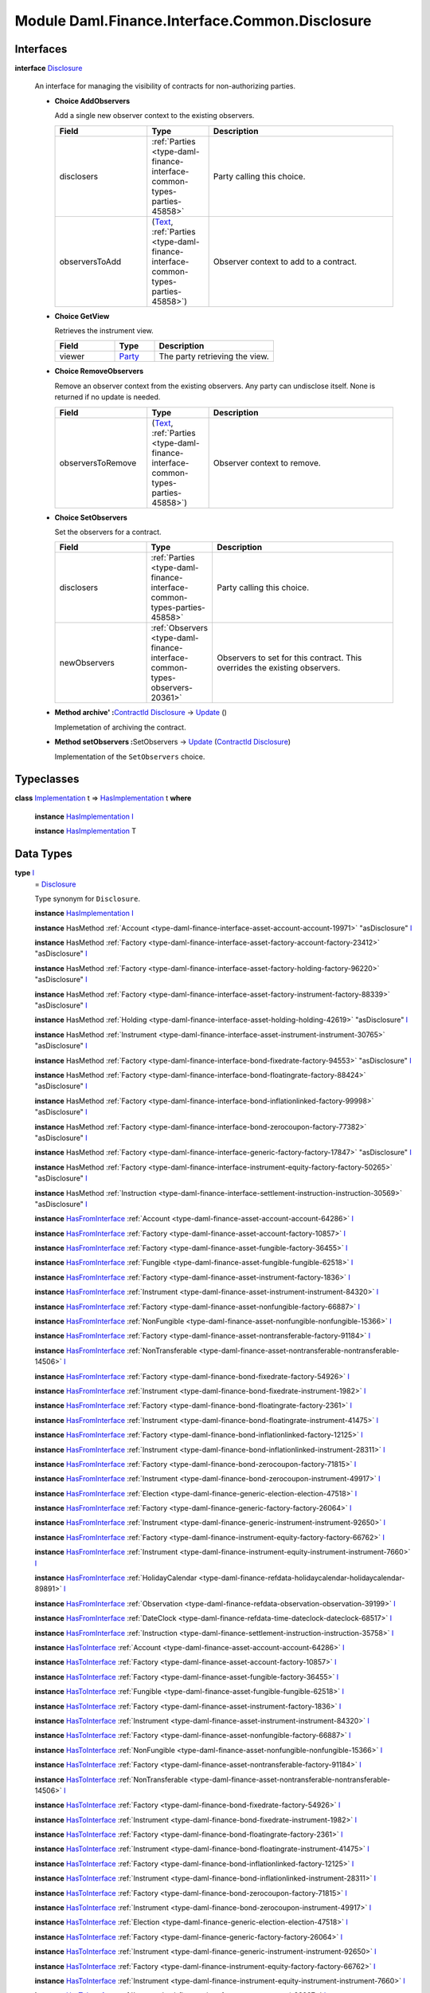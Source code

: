 .. Copyright (c) 2022 Digital Asset (Switzerland) GmbH and/or its affiliates. All rights reserved.
.. SPDX-License-Identifier: Apache-2.0

.. _module-daml-finance-interface-common-disclosure-6626:

Module Daml.Finance.Interface.Common.Disclosure
===============================================

Interfaces
----------

.. _type-daml-finance-interface-common-disclosure-disclosure-75793:

**interface** `Disclosure <type-daml-finance-interface-common-disclosure-disclosure-75793_>`_

  An interface for managing the visibility of contracts for non\-authorizing parties\.

  + **Choice AddObservers**

    Add a single new observer context to the existing observers\.

    .. list-table::
       :widths: 15 10 30
       :header-rows: 1

       * - Field
         - Type
         - Description
       * - disclosers
         - :ref:`Parties <type-daml-finance-interface-common-types-parties-45858>`
         - Party calling this choice\.
       * - observersToAdd
         - (`Text <https://docs.daml.com/daml/stdlib/Prelude.html#type-ghc-types-text-51952>`_, :ref:`Parties <type-daml-finance-interface-common-types-parties-45858>`)
         - Observer context to add to a contract\.

  + **Choice GetView**

    Retrieves the instrument view\.

    .. list-table::
       :widths: 15 10 30
       :header-rows: 1

       * - Field
         - Type
         - Description
       * - viewer
         - `Party <https://docs.daml.com/daml/stdlib/Prelude.html#type-da-internal-lf-party-57932>`_
         - The party retrieving the view\.

  + **Choice RemoveObservers**

    Remove an observer context from the existing observers\.
    Any party can undisclose itself\. None is returned if no update is needed\.

    .. list-table::
       :widths: 15 10 30
       :header-rows: 1

       * - Field
         - Type
         - Description
       * - observersToRemove
         - (`Text <https://docs.daml.com/daml/stdlib/Prelude.html#type-ghc-types-text-51952>`_, :ref:`Parties <type-daml-finance-interface-common-types-parties-45858>`)
         - Observer context to remove\.

  + **Choice SetObservers**

    Set the observers for a contract\.

    .. list-table::
       :widths: 15 10 30
       :header-rows: 1

       * - Field
         - Type
         - Description
       * - disclosers
         - :ref:`Parties <type-daml-finance-interface-common-types-parties-45858>`
         - Party calling this choice\.
       * - newObservers
         - :ref:`Observers <type-daml-finance-interface-common-types-observers-20361>`
         - Observers to set for this contract\. This overrides the existing observers\.

  + **Method archive' \:**\ `ContractId <https://docs.daml.com/daml/stdlib/Prelude.html#type-da-internal-lf-contractid-95282>`_ `Disclosure <type-daml-finance-interface-common-disclosure-disclosure-75793_>`_ \-\> `Update <https://docs.daml.com/daml/stdlib/Prelude.html#type-da-internal-lf-update-68072>`_ ()

    Implemetation of archiving the contract\.

  + **Method setObservers \:**\ SetObservers \-\> `Update <https://docs.daml.com/daml/stdlib/Prelude.html#type-da-internal-lf-update-68072>`_ (`ContractId <https://docs.daml.com/daml/stdlib/Prelude.html#type-da-internal-lf-contractid-95282>`_ `Disclosure <type-daml-finance-interface-common-disclosure-disclosure-75793_>`_)

    Implementation of the ``SetObservers`` choice\.

Typeclasses
-----------

.. _class-daml-finance-interface-common-disclosure-hasimplementation-11898:

**class** `Implementation <type-daml-finance-interface-common-disclosure-implementation-6532_>`_ t \=\> `HasImplementation <class-daml-finance-interface-common-disclosure-hasimplementation-11898_>`_ t **where**

  **instance** `HasImplementation <class-daml-finance-interface-common-disclosure-hasimplementation-11898_>`_ `I <type-daml-finance-interface-common-disclosure-i-70158_>`_

  **instance** `HasImplementation <class-daml-finance-interface-common-disclosure-hasimplementation-11898_>`_ T

Data Types
----------

.. _type-daml-finance-interface-common-disclosure-i-70158:

**type** `I <type-daml-finance-interface-common-disclosure-i-70158_>`_
  \= `Disclosure <type-daml-finance-interface-common-disclosure-disclosure-75793_>`_

  Type synonym for ``Disclosure``\.

  **instance** `HasImplementation <class-daml-finance-interface-common-disclosure-hasimplementation-11898_>`_ `I <type-daml-finance-interface-common-disclosure-i-70158_>`_

  **instance** HasMethod :ref:`Account <type-daml-finance-interface-asset-account-account-19971>` \"asDisclosure\" `I <type-daml-finance-interface-common-disclosure-i-70158_>`_

  **instance** HasMethod :ref:`Factory <type-daml-finance-interface-asset-factory-account-factory-23412>` \"asDisclosure\" `I <type-daml-finance-interface-common-disclosure-i-70158_>`_

  **instance** HasMethod :ref:`Factory <type-daml-finance-interface-asset-factory-holding-factory-96220>` \"asDisclosure\" `I <type-daml-finance-interface-common-disclosure-i-70158_>`_

  **instance** HasMethod :ref:`Factory <type-daml-finance-interface-asset-factory-instrument-factory-88339>` \"asDisclosure\" `I <type-daml-finance-interface-common-disclosure-i-70158_>`_

  **instance** HasMethod :ref:`Holding <type-daml-finance-interface-asset-holding-holding-42619>` \"asDisclosure\" `I <type-daml-finance-interface-common-disclosure-i-70158_>`_

  **instance** HasMethod :ref:`Instrument <type-daml-finance-interface-asset-instrument-instrument-30765>` \"asDisclosure\" `I <type-daml-finance-interface-common-disclosure-i-70158_>`_

  **instance** HasMethod :ref:`Factory <type-daml-finance-interface-bond-fixedrate-factory-94553>` \"asDisclosure\" `I <type-daml-finance-interface-common-disclosure-i-70158_>`_

  **instance** HasMethod :ref:`Factory <type-daml-finance-interface-bond-floatingrate-factory-88424>` \"asDisclosure\" `I <type-daml-finance-interface-common-disclosure-i-70158_>`_

  **instance** HasMethod :ref:`Factory <type-daml-finance-interface-bond-inflationlinked-factory-99998>` \"asDisclosure\" `I <type-daml-finance-interface-common-disclosure-i-70158_>`_

  **instance** HasMethod :ref:`Factory <type-daml-finance-interface-bond-zerocoupon-factory-77382>` \"asDisclosure\" `I <type-daml-finance-interface-common-disclosure-i-70158_>`_

  **instance** HasMethod :ref:`Factory <type-daml-finance-interface-generic-factory-factory-17847>` \"asDisclosure\" `I <type-daml-finance-interface-common-disclosure-i-70158_>`_

  **instance** HasMethod :ref:`Factory <type-daml-finance-interface-instrument-equity-factory-factory-50265>` \"asDisclosure\" `I <type-daml-finance-interface-common-disclosure-i-70158_>`_

  **instance** HasMethod :ref:`Instruction <type-daml-finance-interface-settlement-instruction-instruction-30569>` \"asDisclosure\" `I <type-daml-finance-interface-common-disclosure-i-70158_>`_

  **instance** `HasFromInterface <https://docs.daml.com/daml/stdlib/Prelude.html#class-da-internal-interface-hasfrominterface-43863>`_ :ref:`Account <type-daml-finance-asset-account-account-64286>` `I <type-daml-finance-interface-common-disclosure-i-70158_>`_

  **instance** `HasFromInterface <https://docs.daml.com/daml/stdlib/Prelude.html#class-da-internal-interface-hasfrominterface-43863>`_ :ref:`Factory <type-daml-finance-asset-account-factory-10857>` `I <type-daml-finance-interface-common-disclosure-i-70158_>`_

  **instance** `HasFromInterface <https://docs.daml.com/daml/stdlib/Prelude.html#class-da-internal-interface-hasfrominterface-43863>`_ :ref:`Factory <type-daml-finance-asset-fungible-factory-36455>` `I <type-daml-finance-interface-common-disclosure-i-70158_>`_

  **instance** `HasFromInterface <https://docs.daml.com/daml/stdlib/Prelude.html#class-da-internal-interface-hasfrominterface-43863>`_ :ref:`Fungible <type-daml-finance-asset-fungible-fungible-62518>` `I <type-daml-finance-interface-common-disclosure-i-70158_>`_

  **instance** `HasFromInterface <https://docs.daml.com/daml/stdlib/Prelude.html#class-da-internal-interface-hasfrominterface-43863>`_ :ref:`Factory <type-daml-finance-asset-instrument-factory-1836>` `I <type-daml-finance-interface-common-disclosure-i-70158_>`_

  **instance** `HasFromInterface <https://docs.daml.com/daml/stdlib/Prelude.html#class-da-internal-interface-hasfrominterface-43863>`_ :ref:`Instrument <type-daml-finance-asset-instrument-instrument-84320>` `I <type-daml-finance-interface-common-disclosure-i-70158_>`_

  **instance** `HasFromInterface <https://docs.daml.com/daml/stdlib/Prelude.html#class-da-internal-interface-hasfrominterface-43863>`_ :ref:`Factory <type-daml-finance-asset-nonfungible-factory-66887>` `I <type-daml-finance-interface-common-disclosure-i-70158_>`_

  **instance** `HasFromInterface <https://docs.daml.com/daml/stdlib/Prelude.html#class-da-internal-interface-hasfrominterface-43863>`_ :ref:`NonFungible <type-daml-finance-asset-nonfungible-nonfungible-15366>` `I <type-daml-finance-interface-common-disclosure-i-70158_>`_

  **instance** `HasFromInterface <https://docs.daml.com/daml/stdlib/Prelude.html#class-da-internal-interface-hasfrominterface-43863>`_ :ref:`Factory <type-daml-finance-asset-nontransferable-factory-91184>` `I <type-daml-finance-interface-common-disclosure-i-70158_>`_

  **instance** `HasFromInterface <https://docs.daml.com/daml/stdlib/Prelude.html#class-da-internal-interface-hasfrominterface-43863>`_ :ref:`NonTransferable <type-daml-finance-asset-nontransferable-nontransferable-14506>` `I <type-daml-finance-interface-common-disclosure-i-70158_>`_

  **instance** `HasFromInterface <https://docs.daml.com/daml/stdlib/Prelude.html#class-da-internal-interface-hasfrominterface-43863>`_ :ref:`Factory <type-daml-finance-bond-fixedrate-factory-54926>` `I <type-daml-finance-interface-common-disclosure-i-70158_>`_

  **instance** `HasFromInterface <https://docs.daml.com/daml/stdlib/Prelude.html#class-da-internal-interface-hasfrominterface-43863>`_ :ref:`Instrument <type-daml-finance-bond-fixedrate-instrument-1982>` `I <type-daml-finance-interface-common-disclosure-i-70158_>`_

  **instance** `HasFromInterface <https://docs.daml.com/daml/stdlib/Prelude.html#class-da-internal-interface-hasfrominterface-43863>`_ :ref:`Factory <type-daml-finance-bond-floatingrate-factory-2361>` `I <type-daml-finance-interface-common-disclosure-i-70158_>`_

  **instance** `HasFromInterface <https://docs.daml.com/daml/stdlib/Prelude.html#class-da-internal-interface-hasfrominterface-43863>`_ :ref:`Instrument <type-daml-finance-bond-floatingrate-instrument-41475>` `I <type-daml-finance-interface-common-disclosure-i-70158_>`_

  **instance** `HasFromInterface <https://docs.daml.com/daml/stdlib/Prelude.html#class-da-internal-interface-hasfrominterface-43863>`_ :ref:`Factory <type-daml-finance-bond-inflationlinked-factory-12125>` `I <type-daml-finance-interface-common-disclosure-i-70158_>`_

  **instance** `HasFromInterface <https://docs.daml.com/daml/stdlib/Prelude.html#class-da-internal-interface-hasfrominterface-43863>`_ :ref:`Instrument <type-daml-finance-bond-inflationlinked-instrument-28311>` `I <type-daml-finance-interface-common-disclosure-i-70158_>`_

  **instance** `HasFromInterface <https://docs.daml.com/daml/stdlib/Prelude.html#class-da-internal-interface-hasfrominterface-43863>`_ :ref:`Factory <type-daml-finance-bond-zerocoupon-factory-71815>` `I <type-daml-finance-interface-common-disclosure-i-70158_>`_

  **instance** `HasFromInterface <https://docs.daml.com/daml/stdlib/Prelude.html#class-da-internal-interface-hasfrominterface-43863>`_ :ref:`Instrument <type-daml-finance-bond-zerocoupon-instrument-49917>` `I <type-daml-finance-interface-common-disclosure-i-70158_>`_

  **instance** `HasFromInterface <https://docs.daml.com/daml/stdlib/Prelude.html#class-da-internal-interface-hasfrominterface-43863>`_ :ref:`Election <type-daml-finance-generic-election-election-47518>` `I <type-daml-finance-interface-common-disclosure-i-70158_>`_

  **instance** `HasFromInterface <https://docs.daml.com/daml/stdlib/Prelude.html#class-da-internal-interface-hasfrominterface-43863>`_ :ref:`Factory <type-daml-finance-generic-factory-factory-26064>` `I <type-daml-finance-interface-common-disclosure-i-70158_>`_

  **instance** `HasFromInterface <https://docs.daml.com/daml/stdlib/Prelude.html#class-da-internal-interface-hasfrominterface-43863>`_ :ref:`Instrument <type-daml-finance-generic-instrument-instrument-92650>` `I <type-daml-finance-interface-common-disclosure-i-70158_>`_

  **instance** `HasFromInterface <https://docs.daml.com/daml/stdlib/Prelude.html#class-da-internal-interface-hasfrominterface-43863>`_ :ref:`Factory <type-daml-finance-instrument-equity-factory-factory-66762>` `I <type-daml-finance-interface-common-disclosure-i-70158_>`_

  **instance** `HasFromInterface <https://docs.daml.com/daml/stdlib/Prelude.html#class-da-internal-interface-hasfrominterface-43863>`_ :ref:`Instrument <type-daml-finance-instrument-equity-instrument-instrument-7660>` `I <type-daml-finance-interface-common-disclosure-i-70158_>`_

  **instance** `HasFromInterface <https://docs.daml.com/daml/stdlib/Prelude.html#class-da-internal-interface-hasfrominterface-43863>`_ :ref:`HolidayCalendar <type-daml-finance-refdata-holidaycalendar-holidaycalendar-89891>` `I <type-daml-finance-interface-common-disclosure-i-70158_>`_

  **instance** `HasFromInterface <https://docs.daml.com/daml/stdlib/Prelude.html#class-da-internal-interface-hasfrominterface-43863>`_ :ref:`Observation <type-daml-finance-refdata-observation-observation-39199>` `I <type-daml-finance-interface-common-disclosure-i-70158_>`_

  **instance** `HasFromInterface <https://docs.daml.com/daml/stdlib/Prelude.html#class-da-internal-interface-hasfrominterface-43863>`_ :ref:`DateClock <type-daml-finance-refdata-time-dateclock-dateclock-68517>` `I <type-daml-finance-interface-common-disclosure-i-70158_>`_

  **instance** `HasFromInterface <https://docs.daml.com/daml/stdlib/Prelude.html#class-da-internal-interface-hasfrominterface-43863>`_ :ref:`Instruction <type-daml-finance-settlement-instruction-instruction-35758>` `I <type-daml-finance-interface-common-disclosure-i-70158_>`_

  **instance** `HasToInterface <https://docs.daml.com/daml/stdlib/Prelude.html#class-da-internal-interface-hastointerface-68104>`_ :ref:`Account <type-daml-finance-asset-account-account-64286>` `I <type-daml-finance-interface-common-disclosure-i-70158_>`_

  **instance** `HasToInterface <https://docs.daml.com/daml/stdlib/Prelude.html#class-da-internal-interface-hastointerface-68104>`_ :ref:`Factory <type-daml-finance-asset-account-factory-10857>` `I <type-daml-finance-interface-common-disclosure-i-70158_>`_

  **instance** `HasToInterface <https://docs.daml.com/daml/stdlib/Prelude.html#class-da-internal-interface-hastointerface-68104>`_ :ref:`Factory <type-daml-finance-asset-fungible-factory-36455>` `I <type-daml-finance-interface-common-disclosure-i-70158_>`_

  **instance** `HasToInterface <https://docs.daml.com/daml/stdlib/Prelude.html#class-da-internal-interface-hastointerface-68104>`_ :ref:`Fungible <type-daml-finance-asset-fungible-fungible-62518>` `I <type-daml-finance-interface-common-disclosure-i-70158_>`_

  **instance** `HasToInterface <https://docs.daml.com/daml/stdlib/Prelude.html#class-da-internal-interface-hastointerface-68104>`_ :ref:`Factory <type-daml-finance-asset-instrument-factory-1836>` `I <type-daml-finance-interface-common-disclosure-i-70158_>`_

  **instance** `HasToInterface <https://docs.daml.com/daml/stdlib/Prelude.html#class-da-internal-interface-hastointerface-68104>`_ :ref:`Instrument <type-daml-finance-asset-instrument-instrument-84320>` `I <type-daml-finance-interface-common-disclosure-i-70158_>`_

  **instance** `HasToInterface <https://docs.daml.com/daml/stdlib/Prelude.html#class-da-internal-interface-hastointerface-68104>`_ :ref:`Factory <type-daml-finance-asset-nonfungible-factory-66887>` `I <type-daml-finance-interface-common-disclosure-i-70158_>`_

  **instance** `HasToInterface <https://docs.daml.com/daml/stdlib/Prelude.html#class-da-internal-interface-hastointerface-68104>`_ :ref:`NonFungible <type-daml-finance-asset-nonfungible-nonfungible-15366>` `I <type-daml-finance-interface-common-disclosure-i-70158_>`_

  **instance** `HasToInterface <https://docs.daml.com/daml/stdlib/Prelude.html#class-da-internal-interface-hastointerface-68104>`_ :ref:`Factory <type-daml-finance-asset-nontransferable-factory-91184>` `I <type-daml-finance-interface-common-disclosure-i-70158_>`_

  **instance** `HasToInterface <https://docs.daml.com/daml/stdlib/Prelude.html#class-da-internal-interface-hastointerface-68104>`_ :ref:`NonTransferable <type-daml-finance-asset-nontransferable-nontransferable-14506>` `I <type-daml-finance-interface-common-disclosure-i-70158_>`_

  **instance** `HasToInterface <https://docs.daml.com/daml/stdlib/Prelude.html#class-da-internal-interface-hastointerface-68104>`_ :ref:`Factory <type-daml-finance-bond-fixedrate-factory-54926>` `I <type-daml-finance-interface-common-disclosure-i-70158_>`_

  **instance** `HasToInterface <https://docs.daml.com/daml/stdlib/Prelude.html#class-da-internal-interface-hastointerface-68104>`_ :ref:`Instrument <type-daml-finance-bond-fixedrate-instrument-1982>` `I <type-daml-finance-interface-common-disclosure-i-70158_>`_

  **instance** `HasToInterface <https://docs.daml.com/daml/stdlib/Prelude.html#class-da-internal-interface-hastointerface-68104>`_ :ref:`Factory <type-daml-finance-bond-floatingrate-factory-2361>` `I <type-daml-finance-interface-common-disclosure-i-70158_>`_

  **instance** `HasToInterface <https://docs.daml.com/daml/stdlib/Prelude.html#class-da-internal-interface-hastointerface-68104>`_ :ref:`Instrument <type-daml-finance-bond-floatingrate-instrument-41475>` `I <type-daml-finance-interface-common-disclosure-i-70158_>`_

  **instance** `HasToInterface <https://docs.daml.com/daml/stdlib/Prelude.html#class-da-internal-interface-hastointerface-68104>`_ :ref:`Factory <type-daml-finance-bond-inflationlinked-factory-12125>` `I <type-daml-finance-interface-common-disclosure-i-70158_>`_

  **instance** `HasToInterface <https://docs.daml.com/daml/stdlib/Prelude.html#class-da-internal-interface-hastointerface-68104>`_ :ref:`Instrument <type-daml-finance-bond-inflationlinked-instrument-28311>` `I <type-daml-finance-interface-common-disclosure-i-70158_>`_

  **instance** `HasToInterface <https://docs.daml.com/daml/stdlib/Prelude.html#class-da-internal-interface-hastointerface-68104>`_ :ref:`Factory <type-daml-finance-bond-zerocoupon-factory-71815>` `I <type-daml-finance-interface-common-disclosure-i-70158_>`_

  **instance** `HasToInterface <https://docs.daml.com/daml/stdlib/Prelude.html#class-da-internal-interface-hastointerface-68104>`_ :ref:`Instrument <type-daml-finance-bond-zerocoupon-instrument-49917>` `I <type-daml-finance-interface-common-disclosure-i-70158_>`_

  **instance** `HasToInterface <https://docs.daml.com/daml/stdlib/Prelude.html#class-da-internal-interface-hastointerface-68104>`_ :ref:`Election <type-daml-finance-generic-election-election-47518>` `I <type-daml-finance-interface-common-disclosure-i-70158_>`_

  **instance** `HasToInterface <https://docs.daml.com/daml/stdlib/Prelude.html#class-da-internal-interface-hastointerface-68104>`_ :ref:`Factory <type-daml-finance-generic-factory-factory-26064>` `I <type-daml-finance-interface-common-disclosure-i-70158_>`_

  **instance** `HasToInterface <https://docs.daml.com/daml/stdlib/Prelude.html#class-da-internal-interface-hastointerface-68104>`_ :ref:`Instrument <type-daml-finance-generic-instrument-instrument-92650>` `I <type-daml-finance-interface-common-disclosure-i-70158_>`_

  **instance** `HasToInterface <https://docs.daml.com/daml/stdlib/Prelude.html#class-da-internal-interface-hastointerface-68104>`_ :ref:`Factory <type-daml-finance-instrument-equity-factory-factory-66762>` `I <type-daml-finance-interface-common-disclosure-i-70158_>`_

  **instance** `HasToInterface <https://docs.daml.com/daml/stdlib/Prelude.html#class-da-internal-interface-hastointerface-68104>`_ :ref:`Instrument <type-daml-finance-instrument-equity-instrument-instrument-7660>` `I <type-daml-finance-interface-common-disclosure-i-70158_>`_

  **instance** `HasToInterface <https://docs.daml.com/daml/stdlib/Prelude.html#class-da-internal-interface-hastointerface-68104>`_ :ref:`I <type-daml-finance-interface-asset-account-i-38237>` `I <type-daml-finance-interface-common-disclosure-i-70158_>`_

  **instance** `HasToInterface <https://docs.daml.com/daml/stdlib/Prelude.html#class-da-internal-interface-hastointerface-68104>`_ :ref:`F <type-daml-finance-interface-asset-factory-account-f-54942>` `I <type-daml-finance-interface-common-disclosure-i-70158_>`_

  **instance** `HasToInterface <https://docs.daml.com/daml/stdlib/Prelude.html#class-da-internal-interface-hastointerface-68104>`_ :ref:`F <type-daml-finance-interface-asset-factory-holding-f-78374>` `I <type-daml-finance-interface-common-disclosure-i-70158_>`_

  **instance** `HasToInterface <https://docs.daml.com/daml/stdlib/Prelude.html#class-da-internal-interface-hastointerface-68104>`_ :ref:`Factory <type-daml-finance-interface-asset-factory-instrument-factory-88339>` `I <type-daml-finance-interface-common-disclosure-i-70158_>`_

  **instance** `HasToInterface <https://docs.daml.com/daml/stdlib/Prelude.html#class-da-internal-interface-hastointerface-68104>`_ :ref:`I <type-daml-finance-interface-asset-fungible-i-30537>` `I <type-daml-finance-interface-common-disclosure-i-70158_>`_

  **instance** `HasToInterface <https://docs.daml.com/daml/stdlib/Prelude.html#class-da-internal-interface-hastointerface-68104>`_ :ref:`I <type-daml-finance-interface-asset-holding-i-4221>` `I <type-daml-finance-interface-common-disclosure-i-70158_>`_

  **instance** `HasToInterface <https://docs.daml.com/daml/stdlib/Prelude.html#class-da-internal-interface-hastointerface-68104>`_ :ref:`I <type-daml-finance-interface-asset-instrument-i-66474>` `I <type-daml-finance-interface-common-disclosure-i-70158_>`_

  **instance** `HasToInterface <https://docs.daml.com/daml/stdlib/Prelude.html#class-da-internal-interface-hastointerface-68104>`_ :ref:`I <type-daml-finance-interface-asset-lockable-i-23182>` `I <type-daml-finance-interface-common-disclosure-i-70158_>`_

  **instance** `HasToInterface <https://docs.daml.com/daml/stdlib/Prelude.html#class-da-internal-interface-hastointerface-68104>`_ :ref:`I <type-daml-finance-interface-asset-transferable-i-10374>` `I <type-daml-finance-interface-common-disclosure-i-70158_>`_

  **instance** `HasToInterface <https://docs.daml.com/daml/stdlib/Prelude.html#class-da-internal-interface-hastointerface-68104>`_ :ref:`Factory <type-daml-finance-interface-bond-fixedrate-factory-94553>` `I <type-daml-finance-interface-common-disclosure-i-70158_>`_

  **instance** `HasToInterface <https://docs.daml.com/daml/stdlib/Prelude.html#class-da-internal-interface-hastointerface-68104>`_ :ref:`Factory <type-daml-finance-interface-bond-floatingrate-factory-88424>` `I <type-daml-finance-interface-common-disclosure-i-70158_>`_

  **instance** `HasToInterface <https://docs.daml.com/daml/stdlib/Prelude.html#class-da-internal-interface-hastointerface-68104>`_ :ref:`Factory <type-daml-finance-interface-bond-inflationlinked-factory-99998>` `I <type-daml-finance-interface-common-disclosure-i-70158_>`_

  **instance** `HasToInterface <https://docs.daml.com/daml/stdlib/Prelude.html#class-da-internal-interface-hastointerface-68104>`_ :ref:`Factory <type-daml-finance-interface-bond-zerocoupon-factory-77382>` `I <type-daml-finance-interface-common-disclosure-i-70158_>`_

  **instance** `HasToInterface <https://docs.daml.com/daml/stdlib/Prelude.html#class-da-internal-interface-hastointerface-68104>`_ :ref:`Factory <type-daml-finance-interface-generic-factory-factory-17847>` `I <type-daml-finance-interface-common-disclosure-i-70158_>`_

  **instance** `HasToInterface <https://docs.daml.com/daml/stdlib/Prelude.html#class-da-internal-interface-hastointerface-68104>`_ :ref:`Factory <type-daml-finance-interface-instrument-equity-factory-factory-50265>` `I <type-daml-finance-interface-common-disclosure-i-70158_>`_

  **instance** `HasToInterface <https://docs.daml.com/daml/stdlib/Prelude.html#class-da-internal-interface-hastointerface-68104>`_ :ref:`I <type-daml-finance-interface-instrument-equity-instrument-i-54484>` `I <type-daml-finance-interface-common-disclosure-i-70158_>`_

  **instance** `HasToInterface <https://docs.daml.com/daml/stdlib/Prelude.html#class-da-internal-interface-hastointerface-68104>`_ :ref:`I <type-daml-finance-interface-settlement-instruction-i-90342>` `I <type-daml-finance-interface-common-disclosure-i-70158_>`_

  **instance** `HasToInterface <https://docs.daml.com/daml/stdlib/Prelude.html#class-da-internal-interface-hastointerface-68104>`_ :ref:`HolidayCalendar <type-daml-finance-refdata-holidaycalendar-holidaycalendar-89891>` `I <type-daml-finance-interface-common-disclosure-i-70158_>`_

  **instance** `HasToInterface <https://docs.daml.com/daml/stdlib/Prelude.html#class-da-internal-interface-hastointerface-68104>`_ :ref:`Observation <type-daml-finance-refdata-observation-observation-39199>` `I <type-daml-finance-interface-common-disclosure-i-70158_>`_

  **instance** `HasToInterface <https://docs.daml.com/daml/stdlib/Prelude.html#class-da-internal-interface-hastointerface-68104>`_ :ref:`DateClock <type-daml-finance-refdata-time-dateclock-dateclock-68517>` `I <type-daml-finance-interface-common-disclosure-i-70158_>`_

  **instance** `HasToInterface <https://docs.daml.com/daml/stdlib/Prelude.html#class-da-internal-interface-hastointerface-68104>`_ :ref:`Instruction <type-daml-finance-settlement-instruction-instruction-35758>` `I <type-daml-finance-interface-common-disclosure-i-70158_>`_

.. _type-daml-finance-interface-common-disclosure-implementation-6532:

**type** `Implementation <type-daml-finance-interface-common-disclosure-implementation-6532_>`_ t
  \= `HasToInterface <https://docs.daml.com/daml/stdlib/Prelude.html#class-da-internal-interface-hastointerface-68104>`_ t `I <type-daml-finance-interface-common-disclosure-i-70158_>`_

  Type constraint used to require templates implementing ``Disclosure`` to not
  require any other interface to be implemented\.

.. _type-daml-finance-interface-common-disclosure-view-17247:

**data** `View <type-daml-finance-interface-common-disclosure-view-17247_>`_

  View for ``Disclosure``\.

  .. _constr-daml-finance-interface-common-disclosure-view-34892:

  `View <constr-daml-finance-interface-common-disclosure-view-34892_>`_

    .. list-table::
       :widths: 15 10 30
       :header-rows: 1

       * - Field
         - Type
         - Description
       * - disclosureControllers
         - `Set <https://docs.daml.com/daml/stdlib/DA-Set.html#type-da-set-types-set-90436>`_ :ref:`Parties <type-daml-finance-interface-common-types-parties-45858>`
         - Disjunction choice controllers\.
       * - observers
         - :ref:`Observers <type-daml-finance-interface-common-types-observers-20361>`
         - Observers with context\.

  **instance** `Eq <https://docs.daml.com/daml/stdlib/Prelude.html#class-ghc-classes-eq-22713>`_ `View <type-daml-finance-interface-common-disclosure-view-17247_>`_

  **instance** `Ord <https://docs.daml.com/daml/stdlib/Prelude.html#class-ghc-classes-ord-6395>`_ `View <type-daml-finance-interface-common-disclosure-view-17247_>`_

  **instance** `Show <https://docs.daml.com/daml/stdlib/Prelude.html#class-ghc-show-show-65360>`_ `View <type-daml-finance-interface-common-disclosure-view-17247_>`_

  **instance** HasInterfaceView `Disclosure <type-daml-finance-interface-common-disclosure-disclosure-75793_>`_ `View <type-daml-finance-interface-common-disclosure-view-17247_>`_

  **instance** (HasIsInterfaceType t, `HasTemplateTypeRep <https://docs.daml.com/daml/stdlib/Prelude.html#class-da-internal-template-functions-hastemplatetyperep-24134>`_ t, `Implements <https://docs.daml.com/daml/stdlib/Prelude.html#type-da-internal-interface-implements-92077>`_ t `Disclosure <type-daml-finance-interface-common-disclosure-disclosure-75793_>`_) \=\> `HasExercise <https://docs.daml.com/daml/stdlib/Prelude.html#class-da-internal-template-functions-hasexercise-70422>`_ t GetView `View <type-daml-finance-interface-common-disclosure-view-17247_>`_

  **instance** (HasIsInterfaceType t, `HasTemplateTypeRep <https://docs.daml.com/daml/stdlib/Prelude.html#class-da-internal-template-functions-hastemplatetyperep-24134>`_ t, `Implements <https://docs.daml.com/daml/stdlib/Prelude.html#type-da-internal-interface-implements-92077>`_ t `Disclosure <type-daml-finance-interface-common-disclosure-disclosure-75793_>`_) \=\> `HasExerciseGuarded <https://docs.daml.com/daml/stdlib/Prelude.html#class-da-internal-template-functions-hasexerciseguarded-97843>`_ t GetView `View <type-daml-finance-interface-common-disclosure-view-17247_>`_

  **instance** `Implements <https://docs.daml.com/daml/stdlib/Prelude.html#type-da-internal-interface-implements-92077>`_ t `Disclosure <type-daml-finance-interface-common-disclosure-disclosure-75793_>`_ \=\> `HasFromAnyChoice <https://docs.daml.com/daml/stdlib/Prelude.html#class-da-internal-template-functions-hasfromanychoice-81184>`_ t GetView `View <type-daml-finance-interface-common-disclosure-view-17247_>`_

  **instance** `Implements <https://docs.daml.com/daml/stdlib/Prelude.html#type-da-internal-interface-implements-92077>`_ t `Disclosure <type-daml-finance-interface-common-disclosure-disclosure-75793_>`_ \=\> `HasToAnyChoice <https://docs.daml.com/daml/stdlib/Prelude.html#class-da-internal-template-functions-hastoanychoice-82571>`_ t GetView `View <type-daml-finance-interface-common-disclosure-view-17247_>`_

Functions
---------

.. _function-daml-finance-interface-common-disclosure-setobservers-25577:

`setObservers <function-daml-finance-interface-common-disclosure-setobservers-25577_>`_
  \: `Implements <https://docs.daml.com/daml/stdlib/Prelude.html#type-da-internal-interface-implements-92077>`_ t `Disclosure <type-daml-finance-interface-common-disclosure-disclosure-75793_>`_ \=\> t \-\> SetObservers \-\> `Update <https://docs.daml.com/daml/stdlib/Prelude.html#type-da-internal-lf-update-68072>`_ (`ContractId <https://docs.daml.com/daml/stdlib/Prelude.html#type-da-internal-lf-contractid-95282>`_ `Disclosure <type-daml-finance-interface-common-disclosure-disclosure-75793_>`_)

.. _function-daml-finance-interface-common-disclosure-archivetick-70829:

`archive' <function-daml-finance-interface-common-disclosure-archivetick-70829_>`_
  \: `Implements <https://docs.daml.com/daml/stdlib/Prelude.html#type-da-internal-interface-implements-92077>`_ t `Disclosure <type-daml-finance-interface-common-disclosure-disclosure-75793_>`_ \=\> t \-\> `ContractId <https://docs.daml.com/daml/stdlib/Prelude.html#type-da-internal-lf-contractid-95282>`_ `Disclosure <type-daml-finance-interface-common-disclosure-disclosure-75793_>`_ \-\> `Update <https://docs.daml.com/daml/stdlib/Prelude.html#type-da-internal-lf-update-68072>`_ ()
